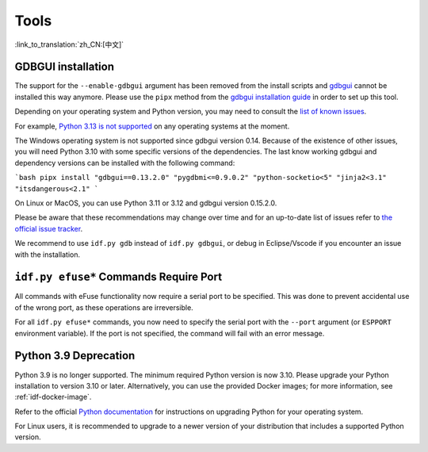 Tools
=====

:link_to_translation:`zh_CN:[中文]`

GDBGUI installation
-------------------

The support for the ``--enable-gdbgui`` argument  has been removed from the install scripts and `gdbgui <https://www.gdbgui.com>`_ cannot be installed this way anymore. Please use the ``pipx`` method from the `gdbgui installation guide <https://www.gdbgui.com/installation/>`_ in order to set up this tool.

Depending on your operating system and Python version, you may need to consult the `list of known issues <https://github.com/cs01/gdbgui/issues>`_.

For example, `Python 3.13 is not supported <https://github.com/cs01/gdbgui/issues/494>`_ on any operating systems at the moment.

The Windows operating system is not supported since gdbgui version 0.14. Because of the existence of other issues, you will need Python 3.10 with some specific versions of the dependencies. The last know working gdbgui and dependency versions can be installed with the following command:

```bash
pipx install "gdbgui==0.13.2.0" "pygdbmi<=0.9.0.2" "python-socketio<5" "jinja2<3.1" "itsdangerous<2.1"
```

On Linux or MacOS, you can use Python 3.11 or 3.12 and gdbgui version 0.15.2.0.

Please be aware that these recommendations may change over time and for an up-to-date list of issues refer to `the official issue tracker <https://github.com/cs01/gdbgui/issues>`_.

We recommend to use ``idf.py gdb`` instead of ``idf.py gdbgui``, or debug in Eclipse/Vscode if you encounter an issue with the installation.

``idf.py efuse*`` Commands Require Port
---------------------------------------

All commands with eFuse functionality now require a serial port to be specified. This was done to prevent accidental use of the wrong port, as these operations are irreversible.

For all ``idf.py efuse*`` commands, you now need to specify the serial port with the ``--port`` argument (or ``ESPPORT`` environment variable). If the port is not specified, the command will fail with an error message.


Python 3.9 Deprecation
----------------------

Python 3.9 is no longer supported. The minimum required Python version is now 3.10. Please upgrade your Python installation to version 3.10 or later. Alternatively, you can use the provided Docker images; for more information, see :ref:`idf-docker-image`.

Refer to the official `Python documentation <https://docs.python.org/3/using/index.html>`_ for instructions on upgrading Python for your operating system.

For Linux users, it is recommended to upgrade to a newer version of your distribution that includes a supported Python version.
